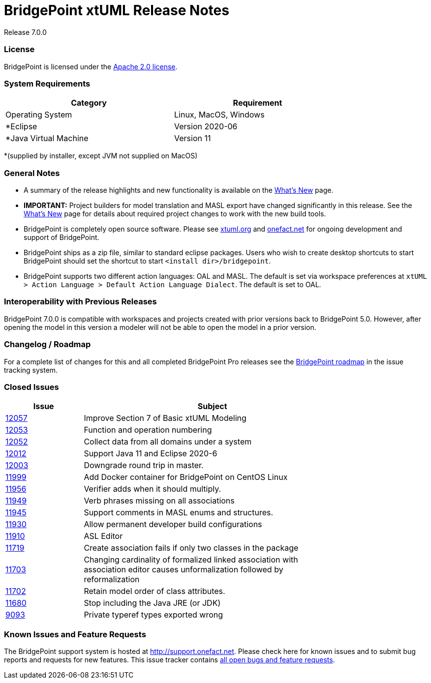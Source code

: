 = BridgePoint xtUML Release Notes

Release 7.0.0

=== License
BridgePoint is licensed under the link:http://www.apache.org/licenses/LICENSE-2.0[Apache 2.0 license]. 


=== System Requirements
  
[width="80%",options="header"]
|=========================================================
|Category | Requirement
| Operating System      | Linux, MacOS, Windows 
| *Eclipse              | Version 2020-06 
| *Java Virtual Machine | Version 11 
|=========================================================

*(supplied by installer, except JVM not supplied on MacOS)

=== General Notes
* A summary of the release highlights and new functionality is available on the link:../WhatsNew/WhatsNew.html[What's New] page.  
  
* [red]#*IMPORTANT:*# Project builders for model translation and MASL export have changed
significantly in this release.  See the link:../WhatsNew/WhatsNew.html[What's New] page for 
details about required project changes to work with the new build tools.  

* BridgePoint is completely open source software. Please see link:http://xtuml.org[xtuml.org] and link:http://onefact.net[onefact.net] 
for ongoing development and support of BridgePoint.  
  
* BridgePoint ships as a zip file, similar to standard eclipse packages. Users who wish to 
create desktop shortcuts to start BridgePoint should set the shortcut to start `<install dir>/bridgepoint`.  

* BridgePoint supports two different action languages: OAL and MASL.  The default is set via workspace 
preferences at `xtUML > Action Language > Default Action Language Dialect`. The default is set to OAL.       
  
=== Interoperability with Previous Releases
BridgePoint 7.0.0 is compatible with workspaces and projects created with prior versions back to 
BridgePoint 5.0.  However, after opening the model in this version a modeler will not be able to 
open the model in a prior version.   

=== Changelog / Roadmap
For a complete list of changes for this and all completed BridgePoint Pro releases see the 
link:https://support.onefact.net/projects/bridgepoint/roadmap?utf8=%E2%9C%93&completed=1[BridgePoint roadmap] in the issue tracking system.  

=== Closed Issues

[width="80%",cols="3,10",options="header"]
|=========================================================
| Issue |  Subject 
| link:https://support.onefact.net/issues/12057[12057] |  Improve Section 7 of Basic xtUML Modeling
| link:https://support.onefact.net/issues/12053[12053] |  Function and operation numbering
| link:https://support.onefact.net/issues/12052[12052] |  Collect data from all domains under a system
| link:https://support.onefact.net/issues/12012[12012] |  Support Java 11 and Eclipse 2020-6
| link:https://support.onefact.net/issues/12003[12003] |  Downgrade round trip in master.
| link:https://support.onefact.net/issues/11999[11999] |  Add Docker container for BridgePoint on CentOS Linux
| link:https://support.onefact.net/issues/11956[11956] |  Verifier adds when it should multiply.
| link:https://support.onefact.net/issues/11949[11949] |  Verb phrases missing on all associations
| link:https://support.onefact.net/issues/11945[11945] |  Support comments in MASL enums and structures.
| link:https://support.onefact.net/issues/11930[11930] |  Allow permanent developer build configurations
| link:https://support.onefact.net/issues/11910[11910] |  ASL Editor
| link:https://support.onefact.net/issues/11719[11719] |  Create association fails if only two classes in the package
| link:https://support.onefact.net/issues/11703[11703] |  Changing cardinality of formalized linked association with association editor causes unformalization followed by reformalization
| link:https://support.onefact.net/issues/11702[11702] |  Retain model order of class attributes.
| link:https://support.onefact.net/issues/11680[11680] |  Stop including the Java JRE (or JDK)
| link:https://support.onefact.net/issues/9093[9093] |   Private typeref types exported wrong
|=========================================================
    
    
=== Known Issues and Feature Requests
The BridgePoint support system is hosted at link:http://support.onefact.net[http://support.onefact.net]. Please 
check here for known issues and to submit bug reports and requests for new features. This 
issue tracker contains link:https://support.onefact.net/projects/bridgepoint/issues?utf8=%E2%9C%93&set_filter=1&f%5B%5D=status_id&op%5Bstatus_id%5D=%3D&v%5Bstatus_id%5D%5B%5D=1&v%5Bstatus_id%5D%5B%5D=7&v%5Bstatus_id%5D%5B%5D=2&f%5B%5D=&c%5B%5D=project&c%5B%5D=status&c%5B%5D=subject&c%5B%5D=fixed_version&c%5B%5D=due_date&group_by=&t%5B%5D=[all open bugs and feature requests].  

  
